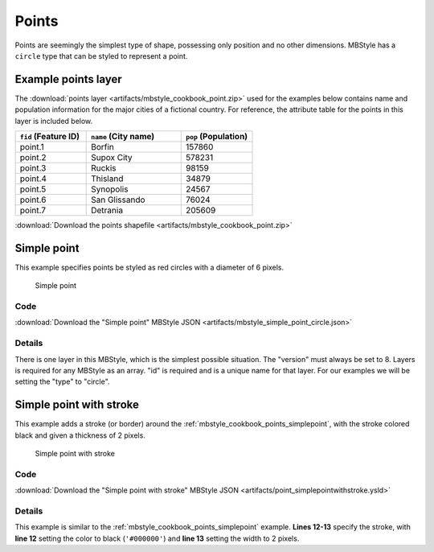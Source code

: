 .. _mbstyle_cookbook.points:

Points
======

Points are seemingly the simplest type of shape, possessing only position and no other dimensions. MBStyle has a ``circle`` type that can be styled to represent a point.

.. _mbstyle_cookbook_points_attributes:

Example points layer
--------------------

The :download:`points layer <artifacts/mbstyle_cookbook_point.zip>` used for the examples below contains name and population information for the major cities of a fictional country. For reference, the attribute table for the points in this layer is included below.

.. list-table::
   :widths: 30 40 30
   :header-rows: 1

   * - ``fid`` (Feature ID)
     - ``name`` (City name)
     - ``pop`` (Population)
   * - point.1
     - Borfin
     - 157860
   * - point.2
     - Supox City
     - 578231
   * - point.3
     - Ruckis
     - 98159
   * - point.4
     - Thisland
     - 34879
   * - point.5
     - Synopolis
     - 24567
   * - point.6
     - San Glissando
     - 76024
   * - point.7
     - Detrania
     - 205609

:download:`Download the points shapefile <artifacts/mbstyle_cookbook_point.zip>`

.. _mbstyle_cookbook_points_simplepoint:

Simple point
------------

This example specifies points be styled as red circles with a diameter of 6 pixels.

.. figure:: ../../sld/cookbook/images/point_simplepoint.png

   Simple point

Code
~~~~

:download:`Download the "Simple point" MBStyle JSON <artifacts/mbstyle_simple_point_circle.json>`

.. code-block:: json
  :linenos:

  {
    "version": 8,
    "name": "point-circle-test",
    "layers": [
      {
        "id": "point",
        "type": "circle",
        "paint": {
          "circle-radius": 3,
          "circle-color": "#FF0000",
          "circle-pitch-scale": "map"
        }
      }
    ]
  }

Details
~~~~~~~

There is one layer in this MBStyle, which is the simplest possible situation. The "version" must always be set to 8. Layers is required for any MBStyle as an array. "id" is required and is a unique name for that layer. For our examples we will be setting the "type" to "circle".


.. _mbstyle_cookbook_points_simplepointwithstroke:

Simple point with stroke
------------------------

This example adds a stroke (or border) around the :ref:`mbstyle_cookbook_points_simplepoint`, with the stroke colored black and given a thickness of 2 pixels.

.. figure:: ../../sld/cookbook/images/point_simplepointwithstroke.png

   Simple point with stroke

Code
~~~~

:download:`Download the "Simple point with stroke" MBStyle JSON <artifacts/point_simplepointwithstroke.ysld>`

.. code-block:: json
  :linenos:

  {
    "version": 8,
    "name": "point-circle-test",
    "layers": [
      {
        "id": "point",
        "type": "circle",
        "paint": {
          "circle-radius": 3,
          "circle-color": "#FF0000",
          "circle-pitch-scale": "map",
          "circle-stroke-color": "#000000",
          "circle-stroke-width": 2
        }
      }
    ]
  }

Details
~~~~~~~

This example is similar to the :ref:`mbstyle_cookbook_points_simplepoint` example. **Lines 12-13** specify the stroke, with **line 12** setting the color to black (``'#000000'``) and **line 13** setting the width to 2 pixels.
